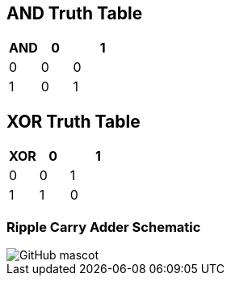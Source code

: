 == AND Truth Table
[options="header"]
[cols="1, 1, 2"]
|===
|AND   | 0 |  1  
|0     | 0 |  0 
|1     | 0 |  1  
|
|===

== XOR Truth Table
[options="header"]
[cols="1, 1, 2"]
|===
|XOR   | 0 |  1  
|0     | 0 |  1 
|1     | 1 |  0  
|
|===

=== Ripple Carry Adder Schematic
image::https://github.com/And24reas/VHDL/blob/main/ripple_carry_adder_sch.jpg[GitHub mascot]

